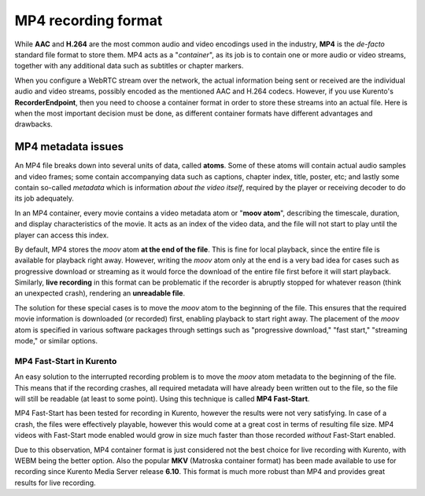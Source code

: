 ====================
MP4 recording format
====================

While **AAC** and **H.264** are the most common audio and video encodings used in the industry, **MP4** is the *de-facto* standard file format to store them. MP4 acts as a "*container*", as its job is to contain one or more audio or video streams, together with any additional data such as subtitles or chapter markers.

When you configure a WebRTC stream over the network, the actual information being sent or received are the individual audio and video streams, possibly encoded as the mentioned AAC and H.264 codecs. However, if you use Kurento's **RecorderEndpoint**, then you need to choose a container format in order to store these streams into an actual file. Here is when the most important decision must be done, as different container formats have different advantages and drawbacks.



MP4 metadata issues
===================

An MP4 file breaks down into several units of data, called **atoms**. Some of these atoms will contain actual audio samples and video frames; some contain accompanying data such as captions, chapter index, title, poster, etc; and lastly some contain so-called *metadata* which is information *about the video itself*, required by the player or receiving decoder to do its job adequately.

In an MP4 container, every movie contains a video metadata atom or "**moov atom**", describing the timescale, duration, and display characteristics of the movie. It acts as an index of the video data, and the file will not start to play until the player can access this index.

By default, MP4 stores the *moov* atom **at the end of the file**. This is fine for local playback, since the entire file is available for playback right away. However, writing the *moov* atom only at the end is a very bad idea for cases such as progressive download or streaming as it would force the download of the entire file first before it will start playback. Similarly, **live recording** in this format can be problematic if the recorder is abruptly stopped for whatever reason (think an unexpected crash), rendering an **unreadable file**.

The solution for these special cases is to move the *moov* atom to the beginning of the file. This ensures that the required movie information is downloaded (or recorded) first, enabling playback to start right away. The placement of the *moov* atom is specified in various software packages through settings such as "progressive download," "fast start," "streaming mode," or similar options.



MP4 Fast-Start in Kurento
-------------------------

An easy solution to the interrupted recording problem is to move the *moov* atom metadata to the beginning of the file. This means that if the recording crashes, all required metadata will have already been written out to the file, so the file will still be readable (at least to some point). Using this technique is called **MP4 Fast-Start**.

MP4 Fast-Start has been tested for recording in Kurento, however the results were not very satisfying. In case of a crash, the files were effectively playable, however this would come at a great cost in terms of resulting file size. MP4 videos with Fast-Start mode enabled would grow in size much faster than those recorded *without* Fast-Start enabled.

Due to this observation, MP4 container format is just considered not the best choice for live recording with Kurento, with WEBM being the better option. Also the popular **MKV** (Matroska container format) has been made available to use for recording since Kurento Media Server release **6.10**. This format is much more robust than MP4 and provides great results for live recording.
